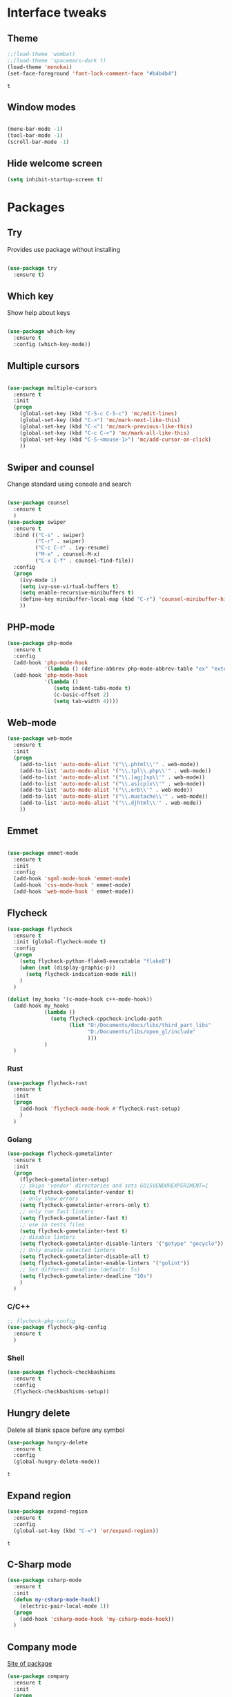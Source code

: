 * Interface tweaks
** Theme
   #+BEGIN_SRC emacs-lisp
	 ;;(load-theme 'wombat)
	 ;;(load-theme 'spacemacs-dark t)
	 (load-theme 'monokai)
	 (set-face-foreground 'font-lock-comment-face "#b4b4b4")
   #+END_SRC

   #+RESULTS:
   : t

** Window modes
#+BEGIN_SRC emacs-lisp

  (menu-bar-mode -1)
  (tool-bar-mode -1)
  (scroll-bar-mode -1)

#+END_SRC

** Hide welcome screen
   #+BEGIN_SRC emacs-lisp
     (setq inhibit-startup-screen t)
   #+END_SRC
* Packages
** Try
   Provides use package without installing
   #+BEGIN_SRC emacs-lisp

	 (use-package try
	   :ensure t)

   #+END_SRC
** Which key
   Show help about keys
   #+BEGIN_SRC emacs-lisp

	 (use-package which-key
	   :ensure t
	   :config (which-key-mode))

   #+END_SRC

** Multiple cursors
   #+BEGIN_SRC emacs-lisp

	 (use-package multiple-cursors
	   :ensure t
	   :init
	   (progn
		 (global-set-key (kbd "C-S-c C-S-c") 'mc/edit-lines)
		 (global-set-key (kbd "C->") 'mc/mark-next-like-this)
		 (global-set-key (kbd "C-<") 'mc/mark-previous-like-this)
		 (global-set-key (kbd "C-c C-<") 'mc/mark-all-like-this)
		 (global-set-key (kbd "C-S-<mouse-1>") 'mc/add-cursor-on-click)	
		 ))

   #+END_SRC

** Swiper and counsel
   Change standard using console and search
   #+BEGIN_SRC emacs-lisp

	 (use-package counsel
	   :ensure t
	   )
	 (use-package swiper
	   :ensure t
	   :bind (("C-s" . swiper)
			  ("C-r" . swiper)
			  ("C-c C-r" . ivy-resume)
			  ("M-x" . counsel-M-x)
			  ("C-x C-f" . counsel-find-file))
	   :config
	   (progn
		 (ivy-mode 1)
		 (setq ivy-use-virtual-buffers t)
		 (setq enable-recursive-minibuffers t)
		 (define-key minibuffer-local-map (kbd "C-r") 'counsel-minibuffer-history)
		 ))

   #+END_SRC

** PHP-mode
   #+BEGIN_SRC emacs-lisp
     (use-package php-mode
       :ensure t
       :config
       (add-hook 'php-mode-hook
                 '(lambda () (define-abbrev php-mode-abbrev-table "ex" "extends")))
       (add-hook 'php-mode-hook
                 '(lambda ()
                    (setq indent-tabs-mode t)
                    (c-basic-offset 2)
                    (setq tab-width 4))))
   #+END_SRC

** Web-mode
   #+BEGIN_SRC emacs-lisp
     (use-package web-mode
       :ensure t
       :init
       (progn
         (add-to-list 'auto-mode-alist '("\\.phtml\\'" . web-mode))
         (add-to-list 'auto-mode-alist '("\\.tpl\\.php\\'" . web-mode))
         (add-to-list 'auto-mode-alist '("\\.[agj]sp\\'" . web-mode))
         (add-to-list 'auto-mode-alist '("\\.as[cp]x\\'" . web-mode))
         (add-to-list 'auto-mode-alist '("\\.erb\\'" . web-mode))
         (add-to-list 'auto-mode-alist '("\\.mustache\\'" . web-mode))
         (add-to-list 'auto-mode-alist '("\\.djhtml\\'" . web-mode))
         ))
   #+END_SRC

** Emmet
   #+BEGIN_SRC emacs-lisp

	 (use-package emmet-mode
	   :ensure t
	   :init
	   :config
	   (add-hook 'sgml-mode-hook 'emmet-mode)
	   (add-hook 'css-mode-hook ' emmet-mode)
	   (add-hook 'web-mode-hook ' emmet-mode))

   #+END_SRC

** Flycheck
   #+BEGIN_SRC emacs-lisp
		  (use-package flycheck
			:ensure t
			:init (global-flycheck-mode t)
			:config
			(progn
			  (setq flycheck-python-flake8-executable "flake8")
			  (when (not (display-graphic-p))
				(setq flycheck-indication-mode nil))
			  )
			)

		  (dolist (my_hooks '(c-mode-hook c++-mode-hook))
			(add-hook my_hooks
					  (lambda ()
						(setq flycheck-cppcheck-include-path
							  (list "D:/Documents/docs/libs/third_part_libs"
									"D:/Documents/libs/open_gl/include"
									)))
					  )
			)
   #+END_SRC
   
   #+RESULTS:
*** Rust
#+BEGIN_SRC emacs-lisp
  (use-package flycheck-rust
	:ensure t
	:init
	(progn
	  (add-hook 'flycheck-mode-hook #'flycheck-rust-setup)
	  )
	)
#+END_SRC
*** Golang
	#+BEGIN_SRC emacs-lisp
	  (use-package flycheck-gometalinter
		:ensure t
		:init
		(progn
		  (flycheck-gometalinter-setup)
		  ;; skips 'vendor' directories and sets GO15VENDOREXPERIMENT=1
		  (setq flycheck-gometalinter-vendor t)
		  ;; only show errors
		  (setq flycheck-gometalinter-errors-only t)
		  ;; only run fast linters
		  (setq flycheck-gometalinter-fast t)
		  ;; use in tests files
		  (setq flycheck-gometalinter-test t)
		  ;; disable linters
		  (setq flycheck-gometalinter-disable-linters '("gotype" "gocyclo"))
		  ;; Only enable selected linters
		  (setq flycheck-gometalinter-disable-all t)
		  (setq flycheck-gometalinter-enable-linters '("golint"))
		  ;; Set different deadline (default: 5s)
		  (setq flycheck-gometalinter-deadline "10s")
		  )
		)
	#+END_SRC
*** C/C++
	#+BEGIN_SRC emacs-lisp
	  ;; flycheck-pkg-config						
	  (use-package flycheck-pkg-config
		:ensure t
		)
	#+END_SRC

*** Shell
	#+BEGIN_SRC emacs-lisp
     (use-package flycheck-checkbashisms
       :ensure t
       :config
       (flycheck-checkbashisms-setup))
	#+END_SRC
	
** Hungry delete
   Delete all blank space before any symbol
   #+BEGIN_SRC emacs-lisp
     (use-package hungry-delete
       :ensure t
       :config
       (global-hungry-delete-mode))
   #+END_SRC
   
   #+RESULTS:
   : t

** Expand region
   #+BEGIN_SRC emacs-lisp
     (use-package expand-region
       :ensure t
       :config
       (global-set-key (kbd "C-=") 'er/expand-region))
   #+END_SRC

   #+RESULTS:
   : t

** C-Sharp mode
#+BEGIN_SRC emacs-lisp
  (use-package csharp-mode
	:ensure t
	:init
	(defun my-csharp-mode-hook()
	  (electric-pair-local-mode 1))
	(progn
	  (add-hook 'csharp-mode-hook 'my-csharp-mode-hook))
	)
#+END_SRC
** Company mode
   [[http://company-mode.github.io/][Site of package]]
#+BEGIN_SRC emacs-lisp
  (use-package company
	:ensure t
	:init
	(progn
	  (add-hook 'after-init-hook 'global-company-mode)
	  )
	)
#+END_SRC
** GLSL mode
#+BEGIN_SRC emacs-lisp
  (use-package glsl-mode
	:ensure t
	:init
	(progn
	  (add-to-list 'auto-mode-alist '("\\.glsl\\'" . glsl-mode))
	  (add-to-list 'auto-mode-alist '("\\.vert\\'" . glsl-mode))
	  (add-to-list 'auto-mode-alist '("\\.frag\\'" . glsl-mode))
	  (add-to-list 'auto-mode-alist '("\\.geom\\'" . glsl-mode))
	  )
	)
#+END_SRC
** Smartparens
#+BEGIN_SRC emacs-lisp
  (use-package smartparens
	:ensure t
	:init
	(smartparens-global-mode t)
	)
#+END_SRC
** Go-mode
#+BEGIN_SRC emacs-lisp
  (use-package go-mode
	:ensure t
	:init
	(progn
	  (setq gofmt-command "goimports")
	  (add-hook 'before-save-hook 'gofmt-before-save)
	  )
   )
#+END_SRC
** Markdown-mode
#+BEGIN_SRC emacs-lisp
  (use-package markdown-mode
	:ensure t
	:commands (markdown-mode gfm-mode)
	:mode (
		   ("README\\.md\\'" . gfm-mode)
		   ("\\.md\\'" . markdown-mode)
		   ("\\.markdown\\'" . markdown-mode)
		   )
	:init
	(progn
	  (setq markdown-command "pandoc")
	  )
	)
#+END_SRC
** Emacs-ycmd
#+BEGIN_SRC emacs-lisp
  (use-package ycmd
	:ensure t
	:init
	(progn
	  (require 'ycmd-eldoc)
	  (add-hook 'ycmd-mode-hook 'ycmd-eldoc-setup)
	  )
	(setq ycmd-server-command '("python" "-u"
								"D:/Downloads/emacs/ycmd_win/ycmd"))
	(setq ycmd-global-config
		  "D:/Downloads/emacs/ycmd_win/.ycm_extra_conf.py")
	; rust-mode-hook
	(dolist (hooks '(c-mode-hook c++-mode-hook python-mode-hook go-mode-hook))
	  (add-hook hooks 'ycmd-mode))
	)

  (use-package company-ycmd
	:ensure t
	:init (company-ycmd-setup)
	)

  (use-package flycheck-ycmd
	:ensure t
	:init (flycheck-ycmd-setup)
	:config
	(add-hook 'ycmd-file-parse-result-hook 'flycheck-ycmd--cache-parse-results)
	(add-to-list 'flycheck-checkers 'ycmd)
	(add-hook 'c-mode-hook (lambda ()
							 (add-to-list 'flycheck-disabled-checkers 'ycmd)))
	(add-hook 'c++-mode-hook (lambda ()
							   (add-to-list 'flycheck-disabled-checkers 'ycmd)))
	(add-hook 'flycheck-disabled-checkers 'c/c++-clang)
	(add-hook 'flycheck-disabled-checkers 'c/c++-gcc)
	(add-hook 'flycheck-disabled-checkers 'c/c++-cppcheck)
	)
#+END_SRC
** Rust-mode
#+BEGIN_SRC emacs-lisp
  (use-package rust-mode
	:ensure t
	:init
	(progn
	  (add-to-list 'auto-mode-alist '("\\.rs\\'" . rust-mode))
	  (setq rust-format-on-save t)
	  )
	)
#+END_SRC
** Rust: Emacs-racer
#+BEGIN_SRC emacs-lisp
  (use-package racer
	:ensure t
	:init
	(progn
	  (setq racer-rust-src-path "c:/Users/win/.rustup/toolchains/stable-x86_64-pc-windows-msvc/lib/rustlib/src/rust/src")
	  )
	:config
	(add-hook 'rust-mode-hook #'racer-mode)
	(add-hook 'racer-mode-hook #'company-mode)
	)
#+END_SRC
** Eldoc
#+BEGIN_SRC emacs-lisp
  (use-package eldoc
	:ensure t
	:config
	(add-hook 'ycmd-mode-hook #'eldoc-mode)
	(add-hook 'racer-mode-hook #'eldoc-mode)
	)
#+END_SRC
** NeoTree
#+BEGIN_SRC emacs-lisp
  (use-package neotree
	:ensure t
	:init
	(progn
	  (global-set-key [f8] 'neotree-toggle))
  )
#+END_SRC
* Org mode
** Config org mode
  Activation org mode
  Definition global keys
  #+BEGIN_SRC emacs-lisp
    (require 'org)

    (global-set-key "\C-cl" 'org-store-link)
    (global-set-key "\C-ca" 'org-agenda)
    (global-set-key "\C-cc" 'org-capture)
    (global-set-key "\C-cb" 'org-switch)
    (setq org-log-done t)

    (require 'ob-emacs-lisp)
    (org-babel-do-load-languages
     'org-babel-load-languages
     '((emacs-lisp . t)))
  #+END_SRC
** Google calendar
   #+BEGIN_SRC emacs-lisp
	 (setq package-check-signarure nil)

	 (use-package org-gcal
	   :ensure t
	   :config
	   (setq org-gcal-client-id "3784406070-69cr5fjlnds9qnar0d7g3rbelrb8s9ql.apps.googleusercontent.com"
			 org-gcal-client-secret "OWWg2jQrVjVJCx21wQqHKyJC"
			 org-gcal-file-alist '(("opil9496@gmail.com" . "~/MEGAsync/orgfiles/gcal.org")) ))

	 (add-hook 'org-agenda-mode-hook (lambda () (org-gcal-sync) ))
	 (add-hook 'org-capture-after-finalize-hook (lambda () (org-gcal-sync) ))
   #+END_SRC

   #+RESULTS:
   | lambda | nil | (org-gcal-sync) |

** Org-agenda-files
   #+BEGIN_SRC emacs-lisp
     (setq org-agenda-files (list "~/MEGAsync/orgfiles/gcal.org"
                                  "~/MEGAsync/orgfiles/i.org"))
   #+END_SRC

   #+RESULTS:
   | ~/MEGAsync/orgfiles/gcal.org | ~/MEGAsync/orgfiles/i.org |

** Org-capture-templates
   #+BEGIN_SRC emacs-lisp
     (setq org-capture-templates
           '(("a" "Appointment" entry (file+headline "~/MEGAsync/orgfiles/gcal.org" "Appointments")
              "* TODO %?\n:PROPERTIES:\n\n:END:\nDEADLINE: %^T \n %i\n")
             ("n" "Note" entry (file+headline "~/MEGAsync/orgfiles/notes.org" "Notes")
              "* Note %?\n%T")
             ("l" "Link" entry (file+headline "~/MEGAsync/orgfiles/links.org" "Links")
              "* %? %^L %^g \n%T" :prepend t)
             ("t" "To Do Item" entry (file+headline "~/MEGAsync/orgfiles/i.org" "To Do Items")
              "* %?\n%T" :prepand t)))
   #+END_SRC

   #+RESULTS:
   | a | Appointment | entry | (file+headline ~/MEGAsync/orgfiles/gcal.org Appointments) | * TODO %?\n:PROPERTIES:\n\n:END:\nDEADLINE: %^T \n %i\n |          |   |
   | n | Note        | entry | (file+headline ~/MEGAsync/orgfiles/notes.org Notes)       | * Note %?\n%T                                           |          |   |
   | l | Link        | entry | (file+headline ~/MEGAsync/orgfiles/links.org Links)       | * %? %^L %^g \n%T                                       | :prepend | t |
   | t | To Do Item  | entry | (file+headline ~/MEGAsync/orgfiles/i.org To Do Items)     | * %?\n%T                                                | :prepand | t |

** Org bullets
   #+BEGIN_SRC emacs-lisp
     (use-package org-bullets
       :ensure t
       :config
       (add-hook 'org-mode-hook (lambda () (org-bullets-mode 1))))

   #+END_SRC

** org-ac
   #+BEGIN_SRC emacs-lisp
     (use-package org-ac
       :ensure t
       :init (progn
               (require 'org-ac)
               (org-ac/config-default)
               ))
   #+END_SRC

   #+RESULTS:
* Font
#+BEGIN_SRC emacs-lisp

  (add-to-list 'default-frame-alist '(font . "Liberation Mono 11"))
  (set-face-attribute 'default t :font "Liberation Mono 11")

#+END_SRC
* Disable backup and autosave
  #+BEGIN_SRC emacs-lisp

    (setq backup-inhibited t)
    (setq auto-save-default nil)

  #+END_SRC

* Controll in code
** Auto revert buffer
#+BEGIN_SRC emacs-lisp
  (global-auto-revert-mode t)
  (add-hook 'dired-mode-hook 'auto-revert-mode)
#+END_SRC
** Add to auto mode alist .h of c-mode
   #+BEGIN_SRC emacs-lisp
	 (add-to-list 'auto-mode-alist ' ("\\.h\\'" . c++-mode))
	 (add-to-list 'auto-mode-alist ' ("\\.hpp\\'" . c++-mode))
   #+END_SRC

** Define my cc-mode style
   #+BEGIN_SRC emacs-lisp
	 (setq-default c-default-style "k&r"
		   c-basic-offset 4
		   tab-width 4
		   indent-tabs-mode t)

	 (defun my-c-mode-hook ()
	   (c-set-offset 'substatement-open '0)
	   (c-set-offset 'inline-open '0)
	   (c-set-offset 'innamespace '*)
	   (c-set-offset 'inextern-lang '*)
	   (c-set-offset 'label '*)
	   (c-set-offset 'case-label '*)
	   (c-set-offset 'access-label '/)
	   )

	 (dolist (hooks `(c-mode-hook 
					  cc-mode-hook
					  c++-mode-hook
					  csharp-mode-hook
					  ))
	   (add-hook hooks 'my-c-mode-hook))
   #+END_SRC
** Move line
   Use M-<up> and M-<down> to move lines
   #+BEGIN_SRC emacs-lisp

(defun move-line (n)
  "Move the current line up or down by N lines."
  (interactive "p")
  (setq col (current-column))
  (beginning-of-line) (setq start (point))
  (end-of-line) (forward-char) (setq end (point))
  (let ((line-text (delete-and-extract-region start end)))
    (forward-line n)
    (insert line-text)
    ;; restore point to original column in moved line
    (forward-line -1)
    (forward-char col)))

(defun move-line-up (n)
  "Move the current line up by N lines."
  (interactive "p")
  (move-line (if (null n) -1 (- n))))

(defun move-line-down (n)
  "Move the current line down by N lines."
  (interactive "p")
  (move-line (if (null n) 1 n)))

(global-set-key (kbd "M-<up>") 'move-line-up)
(global-set-key (kbd "M-<down>") 'move-line-down)

   #+END_SRC

** conf-mode-hook tabs
   #+BEGIN_SRC emacs-lisp
	 (add-hook 'conf-mode-hook (lambda () (setq indent-tabs-mode t)))
   #+END_SRC
** comment
#+BEGIN_SRC emacs-lisp
  (add-hook 'c++-mode-hook (lambda () (setq comment-start "/* "
											comment-end   " */") ) )
  (add-hook 'cc-mode-hook (lambda () (setq comment-start "/* "
										   comment-end   " */") ) )
  (add-hook 'csharp-mode-hook (lambda () (setq comment-start "/* "
											   comment-end   " */") ) )
#+END_SRC
** Clang-format
#+BEGIN_SRC emacs-lisp
  (use-package clang-format
	:ensure t
	:config
	(progn
	  (require 'clang-format)
	  (dolist (hooks '(c-mode-hook c++-mode-hook java-mode-hook javascript-mode-hook))
		(add-hook hooks (lambda () (local-set-key (kbd "C-M-\\") #'clang-format-region)))
		)
	  )
	)
#+END_SRC

* Color for TODO, NOTE
  #+BEGIN_SRC emacs-lisp
    ;; Bright-red TODOs
    (setq fixme-modes '(c++-mode c-mode emacs-lisp-mode))
    (make-face 'font-lock-fixme-face)
    (make-face 'font-lock-note-face)
    (mapc (lambda (mode)
            (font-lock-add-keywords
             mode
             '(("\\<\\(TODO\\)" 1 'font-lock-fixme-face t)
               ("\\<\\(NOTE\\)" 1 'font-lock-note-face t))))
          fixme-modes)
    (modify-face 'font-lock-fixme-face "Red" nil nil t nil t nil nil)
    (modify-face 'font-lock-note-face "Dark Green" nil nil t nil t nil nil)
  #+END_SRC

* Line definition
#+BEGIN_SRC emacs-lisp

  (global-hl-line-mode 1)
  (set-face-background 'hl-line "#333333")
  (set-face-foreground 'highlight nil)
  (set-face-attribute hl-line-face nil :underline nil)

#+END_SRC
* Comfortable using
** ido
   #+BEGIN_SRC emacs-lisp

     (setq indo-enable-flex-matching t)
     (setq ido-everywhere t)
     (ido-mode 1)

   #+END_SRC
** Winner mode 
   Use C-<left>, C-<right>
   Use S-<up>, S-<right>, S-<down>, S-<left>
   #+BEGIN_SRC emacs-lisp

	 (winner-mode 1)
	 (windmove-default-keybindings)

   #+END_SRC

** Kill all buffers
#+BEGIN_SRC emacs-lisp
  (defun kill-other-buffers ()
	"Kill all other buffers"
	(interactive)
	(mapc 'kill-buffer
		  (delq (current-buffer)
				(remove-if-not 'buffer-file-name (buffer-list))
				))
	)
#+END_SRC
